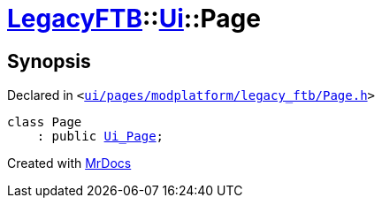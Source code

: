 [#LegacyFTB-Ui-Page]
= xref:LegacyFTB.adoc[LegacyFTB]::xref:LegacyFTB/Ui.adoc[Ui]::Page
:relfileprefix: ../../
:mrdocs:


== Synopsis

Declared in `&lt;https://github.com/PrismLauncher/PrismLauncher/blob/develop/launcher/ui/pages/modplatform/legacy_ftb/Page.h#L53[ui&sol;pages&sol;modplatform&sol;legacy&lowbar;ftb&sol;Page&period;h]&gt;`

[source,cpp,subs="verbatim,replacements,macros,-callouts"]
----
class Page
    : public xref:LegacyFTB/Ui_Page.adoc[Ui&lowbar;Page];
----






[.small]#Created with https://www.mrdocs.com[MrDocs]#
